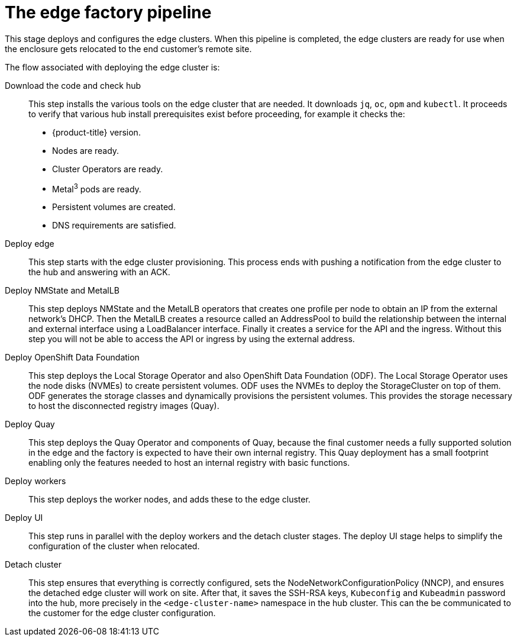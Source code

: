 // Module included in the following assemblies:
//
// * scalability_and_performance/ztp-factory-install-clusters.adoc
:_content-type: CONCEPT
[id="edge-factory-pipeline_{context}"]
= The edge factory pipeline

This stage deploys and configures the edge clusters. When this pipeline is completed, the edge clusters are ready for use when the enclosure gets relocated to the end customer's remote site.

The flow associated with deploying the edge cluster is:

Download the code and check hub::

This step installs the various tools on the edge cluster that are needed. It downloads `jq`, `oc`, `opm` and `kubectl`. It proceeds to verify that various hub install prerequisites exist before proceeding, for example it checks the:

* {product-title} version.
* Nodes are ready.
* Cluster Operators are ready.
* Metal^3^ pods are ready.
* Persistent volumes are created.
* DNS requirements are satisfied.

Deploy edge::

This step starts with the edge cluster provisioning. This process ends with pushing a notification from the edge cluster to the hub and answering with an ACK.

Deploy NMState and MetalLB::

This step deploys NMState and the MetalLB operators that creates one profile per node to obtain an IP from the external network's DHCP. Then the MetalLB creates a resource called an AddressPool to build the relationship between the internal and external interface using a LoadBalancer interface. Finally it creates a service for the API and the ingress. Without this step you will not be able to access the API or ingress by using the external address.

Deploy OpenShift Data Foundation::

This step deploys the Local Storage Operator and also OpenShift Data Foundation (ODF). The Local Storage Operator uses the node disks (NVMEs) to create persistent volumes. ODF uses the NVMEs to deploy the StorageCluster on top of them. ODF generates the storage classes and dynamically provisions the persistent volumes. This provides the storage necessary to host the disconnected registry images (Quay).

Deploy Quay::

This step deploys the Quay Operator and components of Quay, because the final customer needs a fully supported solution in the edge and the factory is expected to have their own internal registry. This Quay deployment has a small footprint enabling only the features needed to host an internal registry with basic functions.

Deploy workers::

This step deploys the worker nodes, and adds these to the edge cluster.

Deploy UI::

This step runs in parallel with the deploy workers and the detach cluster stages. The deploy UI stage helps to simplify the configuration of the cluster when relocated.

Detach cluster::

This step ensures that everything is correctly configured, sets the NodeNetworkConfigurationPolicy (NNCP), and ensures the detached edge cluster will work on site. After that, it saves the SSH-RSA keys, `Kubeconfig` and `Kubeadmin` password into the hub, more precisely in the `<edge-cluster-name>` namespace in the hub cluster. This can the be communicated to the customer for the edge cluster configuration.
